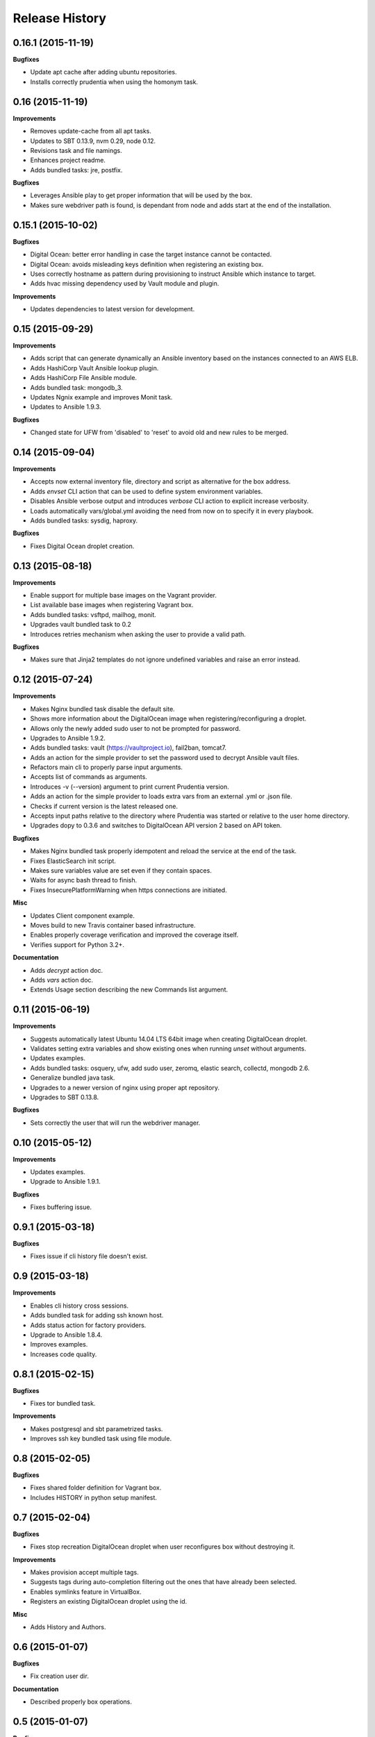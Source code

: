 Release History
---------------

0.16.1 (2015-11-19)
+++++++++++++++++++

**Bugfixes**

- Update apt cache after adding ubuntu repositories.
- Installs correctly prudentia when using the homonym task.

0.16 (2015-11-19)
+++++++++++++++++

**Improvements**

- Removes update-cache from all apt tasks.
- Updates to SBT 0.13.9, nvm 0.29, node 0.12.
- Revisions task and file namings.
- Enhances project readme.
- Adds bundled tasks: jre, postfix.

**Bugfixes**

- Leverages Ansible play to get proper information that will be used by the box.
- Makes sure webdriver path is found, is dependant from node and adds start at the end of the installation.

0.15.1 (2015-10-02)
+++++++++++++++++++

**Bugfixes**

- Digital Ocean: better error handling in case the target instance cannot be contacted.
- Digital Ocean: avoids misleading keys definition when registering an existing box.
- Uses correctly hostname as pattern during provisioning to instruct Ansible which instance to target.
- Adds hvac missing dependency used by Vault module and plugin.

**Improvements**

- Updates dependencies to latest version for development.

0.15 (2015-09-29)
+++++++++++++++++

**Improvements**

- Adds script that can generate dynamically an Ansible inventory based on the instances connected to an AWS ELB.
- Adds HashiCorp Vault Ansible lookup plugin.
- Adds HashiCorp File Ansible module.
- Adds bundled task: mongodb_3.
- Updates Ngnix example and improves Monit task.
- Updates to Ansible 1.9.3.

**Bugfixes**

- Changed state for UFW from 'disabled' to 'reset' to avoid old and new rules to be merged.

0.14 (2015-09-04)
+++++++++++++++++

**Improvements**

- Accepts now external inventory file, directory and script as alternative for the box address.
- Adds `envset` CLI action that can be used to define system environment variables.
- Disables Ansible verbose output and introduces `verbose` CLI action to explicit increase verbosity.
- Loads automatically vars/global.yml avoiding the need from now on to specify it in every playbook.
- Adds bundled tasks: sysdig, haproxy.

**Bugfixes**

- Fixes Digital Ocean droplet creation.

0.13 (2015-08-18)
+++++++++++++++++

**Improvements**

- Enable support for multiple base images on the Vagrant provider.
- List available base images when registering Vagrant box.
- Adds bundled tasks: vsftpd, mailhog, monit.
- Upgrades vault bundled task to 0.2
- Introduces retries mechanism when asking the user to provide a valid path.

**Bugfixes**

- Makes sure that Jinja2 templates do not ignore undefined variables and raise an error instead.

0.12 (2015-07-24)
+++++++++++++++++

**Improvements**

- Makes Nginx bundled task disable the default site.
- Shows more information about the DigitalOcean image when registering/reconfiguring a droplet.
- Allows only the newly added sudo user to not be prompted for password.
- Upgrades to Ansible 1.9.2.
- Adds bundled tasks: vault (https://vaultproject.io), fail2ban, tomcat7.
- Adds an action for the simple provider to set the password used to decrypt Ansible vault files.
- Refactors main cli to properly parse input arguments.
- Accepts list of commands as arguments.
- Introduces -v (--version) argument to print current Prudentia version.
- Adds an action for the simple provider to loads extra vars from an external .yml or .json file.
- Checks if current version is the latest released one.
- Accepts input paths relative to the directory where Prudentia was started or relative to the user home directory.
- Upgrades dopy to 0.3.6 and switches to DigitalOcean API version 2 based on API token.

**Bugfixes**

- Makes Nginx bundled task properly idempotent and reload the service at the end of the task.
- Fixes ElasticSearch init script.
- Makes sure variables value are set even if they contain spaces.
- Waits for async bash thread to finish.
- Fixes InsecurePlatformWarning when https connections are initiated.

**Misc**

- Updates Client component example.
- Moves build to new Travis container based infrastructure.
- Enables properly coverage verification and improved the coverage itself.
- Verifies support for Python 3.2+.

**Documentation**

- Adds `decrypt` action doc.
- Adds `vars` action doc.
- Extends Usage section describing the new Commands list argument.

0.11 (2015-06-19)
+++++++++++++++++

**Improvements**

- Suggests automatically latest Ubuntu 14.04 LTS 64bit image when creating DigitalOcean droplet.
- Validates setting extra variables and show existing ones when running `unset` without arguments.
- Updates examples.
- Adds bundled tasks: osquery, ufw, add sudo user, zeromq, elastic search, collectd, mongodb 2.6.
- Generalize bundled java task.
- Upgrades to a newer version of nginx using proper apt repository.
- Upgrades to SBT 0.13.8.

**Bugfixes**

- Sets correctly the user that will run the webdriver manager.

0.10 (2015-05-12)
+++++++++++++++++

**Improvements**

- Updates examples.
- Upgrade to Ansible 1.9.1.

**Bugfixes**

- Fixes buffering issue.

0.9.1 (2015-03-18)
++++++++++++++++++

**Bugfixes**

- Fixes issue if cli history file doesn't exist.

0.9 (2015-03-18)
++++++++++++++++

**Improvements**

- Enables cli history cross sessions.
- Adds bundled task for adding ssh known host.
- Adds status action for factory providers.
- Upgrade to Ansible 1.8.4.
- Improves examples.
- Increases code quality.

0.8.1 (2015-02-15)
++++++++++++++++++

**Bugfixes**

- Fixes tor bundled task.

**Improvements**

- Makes postgresql and sbt parametrized tasks.
- Improves ssh key bundled task using file module.

0.8 (2015-02-05)
++++++++++++++++

**Bugfixes**

- Fixes shared folder definition for Vagrant box.
- Includes HISTORY in python setup manifest.

0.7 (2015-02-04)
++++++++++++++++

**Bugfixes**

- Fixes stop recreation DigitalOcean droplet when user reconfigures box without destroying it.

**Improvements**

- Makes provision accept multiple tags.
- Suggests tags during auto-completion filtering out the ones that have already been selected.
- Enables symlinks feature in VirtualBox.
- Registers an existing DigitalOcean droplet using the id.

**Misc**

- Adds History and Authors.

0.6 (2015-01-07)
++++++++++++++++

**Bugfixes**

- Fix creation user dir.

**Documentation**

- Described properly box operations.

0.5 (2015-01-07)
++++++++++++++++

**Bugfixes**

- Fixes error when running an action against a non existing box.

**Improvements**

- Drops execution of the script to install Vagrant.
- Publishes Prudentia on PyPI.
- Adds Python 2.6 to Travis build options.
- Refactor nodejs bundled task to use nvm (#11).
- Hides password when user enters it during box definition (#10).
- Executes extra checks when user inputs file paths (#8).
- Updates Readme doc.
- Updates and cleans up examples.
- Creates Local Provider.
- Adds bundled tasks: fontforge, opencv, noop, postgres, sbt, ssl-self-certificate, timezone.

**Behavioral Changes**

- Restructures python packages.
- Moves Prudentia environments directory under user home.
- Avoids check and install Vagrant package when using Vagrant Provider.

**Misc**

- Adds license.

0.4 (2014-02-09)
++++++++++++++++

**Bugfixes**

- Fixes several issue with Vagrantfile.
- Fixes provisioning non existing box.

**Improvements**

- Adds set/unset action used to set an environment variable.
- Sets default for yes/no question if no answer was given.
- Integrates Travis CI.
- Suggest box name based on playbook hosts name.
- Exit with error code 1 if one off cmd provisioning fails.
- Add example box.

0.3 (2014-01-16)
++++++++++++++++

**Improvements**

- Creates DigitalOcean Provider and Ssh Provider.
- Introduces Environment and Box entities.
- Adds bundled tasks: chrome, protractor, mongodb, python.
- Introduces bash utility.

0.2 (2013-10-15)
++++++++++++++++

**Bugfixes**

- Fixes provision without tags.

**Improvements**

- Loads box playbook tags and use in action argument suggestion.

0.1 (2013-09-17)
++++++++++++++++

**Beginning**

- Adds script to install Vagrant and Ansible.
- Creates Vagrant Provider with basic commands: add, remove, provision, phoenix, restart, destroy.
- Adds bundled tasks: common-setup, git, github, java7, jenkins, mercurial, mysql, nginx, nodejs, redis, ruby, sbt, ssh-key, tor.
- Provides tags support for provision action.
- Adds shared folder to Vagrant box definition.
